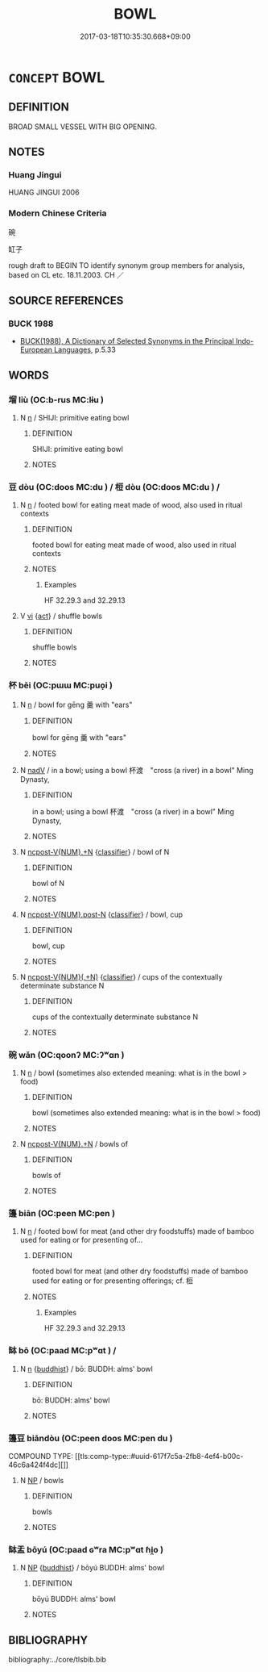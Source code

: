 # -*- mode: mandoku-tls-view -*-
#+TITLE: BOWL
#+DATE: 2017-03-18T10:35:30.668+09:00        
#+STARTUP: content
* =CONCEPT= BOWL
:PROPERTIES:
:CUSTOM_ID: uuid-cd7f956f-6b2a-4fc6-93d6-b5374a10eb34
:SYNONYM+:  DISH
:SYNONYM+:  BASIN
:SYNONYM+:  POT
:SYNONYM+:  CROCK
:SYNONYM+:  MORTAR
:SYNONYM+:  CONTAINER
:SYNONYM+:  VESSEL
:SYNONYM+:  RECEPTACLE
:SYNONYM+:  RARE JORUM
:SYNONYM+:  PORRINGER
:TR_ZH: 碗
:END:
** DEFINITION

BROAD SMALL VESSEL WITH BIG OPENING.

** NOTES

*** Huang Jingui
HUANG JINGUI 2006

*** Modern Chinese Criteria
碗

缸子

rough draft to BEGIN TO identify synonym group members for analysis, based on CL etc. 18.11.2003. CH ／

** SOURCE REFERENCES
*** BUCK 1988
 - [[cite:BUCK-1988][BUCK(1988), A Dictionary of Selected Synonyms in the Principal Indo-European Languages]], p.5.33

** WORDS
   :PROPERTIES:
   :VISIBILITY: children
   :END:
*** 塯 liù (OC:b-rus MC:lɨu )
:PROPERTIES:
:CUSTOM_ID: uuid-0f709c82-aa3e-4fc8-8636-401ba2b62789
:Char+: 塯(32,10/13) 
:GY_IDS+: uuid-89f78e85-94c3-4159-b60b-f4f38a2be28c
:PY+: liù     
:OC+: b-rus     
:MC+: lɨu     
:END: 
**** N [[tls:syn-func::#uuid-8717712d-14a4-4ae2-be7a-6e18e61d929b][n]] / SHIJI: primitive eating bowl
:PROPERTIES:
:CUSTOM_ID: uuid-de0a845d-a9a0-4a05-b57a-125e11b621e1
:WARRING-STATES-CURRENCY: 3
:END:
****** DEFINITION

SHIJI: primitive eating bowl

****** NOTES

*** 豆 dòu (OC:doos MC:du ) / 梪 dòu (OC:doos MC:du ) /  
:PROPERTIES:
:CUSTOM_ID: uuid-84bfdddb-85a4-488e-ba90-99adf09d9167
:Char+: 豆(151,0/7) 
:Char+: 梪(75,7/11) 
:Char+: 斗(68,0/4) 
:GY_IDS+: uuid-aaf68881-84d3-4811-aae1-c721349c08d5
:PY+: dòu     
:OC+: doos     
:MC+: du     
:GY_IDS+: uuid-c50a7149-1046-45b7-9c37-0d8d9cea86e9
:PY+: dòu     
:OC+: doos     
:MC+: du     
:END: 
**** N [[tls:syn-func::#uuid-8717712d-14a4-4ae2-be7a-6e18e61d929b][n]] / footed bowl for eating meat made of wood, also used in ritual contexts
:PROPERTIES:
:CUSTOM_ID: uuid-61875514-789d-4d32-88d8-d08561efed2d
:WARRING-STATES-CURRENCY: 4
:END:
****** DEFINITION

footed bowl for eating meat made of wood, also used in ritual contexts

****** NOTES

******* Examples
HF 32.29.3 and 32.29.13

**** V [[tls:syn-func::#uuid-c20780b3-41f9-491b-bb61-a269c1c4b48f][vi]] {[[tls:sem-feat::#uuid-f55cff2f-f0e3-4f08-a89c-5d08fcf3fe89][act]]} / shuffle bowls
:PROPERTIES:
:CUSTOM_ID: uuid-8325dd9d-39da-4eff-ac07-355e1c59110b
:WARRING-STATES-CURRENCY: 3
:END:
****** DEFINITION

shuffle bowls

****** NOTES

*** 杯 bēi (OC:pɯɯ MC:puo̝i )
:PROPERTIES:
:CUSTOM_ID: uuid-346a9e4e-1ea3-46cd-afc4-1e7b9df17f16
:Char+: 杯(75,4/8) 
:GY_IDS+: uuid-ccb92773-eb57-470d-a142-6bdfc18160c5
:PY+: bēi     
:OC+: pɯɯ     
:MC+: puo̝i     
:END: 
**** N [[tls:syn-func::#uuid-8717712d-14a4-4ae2-be7a-6e18e61d929b][n]] / bowl for gēng 羹 with "ears"
:PROPERTIES:
:CUSTOM_ID: uuid-a723264d-40bb-4233-8ea8-182f0d81c25d
:WARRING-STATES-CURRENCY: 3
:END:
****** DEFINITION

bowl for gēng 羹 with "ears"

****** NOTES

**** N [[tls:syn-func::#uuid-91666c59-4a69-460f-8cd3-9ddbff370ae5][nadV]] / in a bowl; using a bowl 杯渡　"cross (a river) in a bowl" Ming Dynasty,
:PROPERTIES:
:CUSTOM_ID: uuid-05859654-f8c3-47cf-b29a-3ecb69162e9a
:END:
****** DEFINITION

in a bowl; using a bowl 杯渡　"cross (a river) in a bowl" Ming Dynasty,

****** NOTES

**** N [[tls:syn-func::#uuid-556290ec-9890-435d-b481-587eaaf69e8d][ncpost-V{NUM}.+N]] {[[tls:sem-feat::#uuid-14056dfd-9bb3-49e4-93d1-93de5283e702][classifier]]} / bowl of N
:PROPERTIES:
:CUSTOM_ID: uuid-7788aaae-0fc0-4200-aa98-c17b7ce7b13e
:END:
****** DEFINITION

bowl of N

****** NOTES

**** N [[tls:syn-func::#uuid-1045a7a4-cbbc-445a-a976-14a787864971][ncpost-V{NUM}.post-N]] {[[tls:sem-feat::#uuid-14056dfd-9bb3-49e4-93d1-93de5283e702][classifier]]} / bowl, cup
:PROPERTIES:
:CUSTOM_ID: uuid-8a760d65-e8d0-4352-b3eb-ee552cdf644f
:END:
****** DEFINITION

bowl, cup

****** NOTES

**** N [[tls:syn-func::#uuid-9496fd1b-6971-4740-a3d8-efe3f93c9722][ncpost-V{NUM}(.+N)]] {[[tls:sem-feat::#uuid-14056dfd-9bb3-49e4-93d1-93de5283e702][classifier]]} / cups of the contextually determinate substance N
:PROPERTIES:
:CUSTOM_ID: uuid-7db9d042-9cda-4c2e-8d3a-fe4bfe434aa1
:END:
****** DEFINITION

cups of the contextually determinate substance N

****** NOTES

*** 碗 wǎn (OC:qoonʔ MC:ʔʷɑn )
:PROPERTIES:
:CUSTOM_ID: uuid-f25a63e9-9f07-401c-9858-5ec0dd7fee6d
:Char+: 碗(112,8/13) 
:GY_IDS+: uuid-8e5e6871-eece-4644-809c-ba7bdcfda392
:PY+: wǎn     
:OC+: qoonʔ     
:MC+: ʔʷɑn     
:END: 
**** N [[tls:syn-func::#uuid-8717712d-14a4-4ae2-be7a-6e18e61d929b][n]] / bowl (sometimes also extended meaning: what is in the bowl > food)
:PROPERTIES:
:CUSTOM_ID: uuid-09d39cd8-68a4-42a0-a6ca-397c4382e1cd
:END:
****** DEFINITION

bowl (sometimes also extended meaning: what is in the bowl > food)

****** NOTES

**** N [[tls:syn-func::#uuid-556290ec-9890-435d-b481-587eaaf69e8d][ncpost-V{NUM}.+N]] / bowls of
:PROPERTIES:
:CUSTOM_ID: uuid-0057be8c-140f-4774-88b3-6e1a6e406e62
:END:
****** DEFINITION

bowls of

****** NOTES

*** 籩 biān (OC:peen MC:pen )
:PROPERTIES:
:CUSTOM_ID: uuid-bd35284b-fee7-4094-a77a-35348c7ed3e1
:Char+: 籩(118,19/25) 
:GY_IDS+: uuid-0dfb06b4-5606-45b1-83e9-a3e9ee7767cd
:PY+: biān     
:OC+: peen     
:MC+: pen     
:END: 
**** N [[tls:syn-func::#uuid-8717712d-14a4-4ae2-be7a-6e18e61d929b][n]] / footed bowl for meat (and other dry foodstuffs) made of bamboo used for eating or for presenting of...
:PROPERTIES:
:CUSTOM_ID: uuid-decbe555-2826-4df6-ae32-0a4553f483f4
:END:
****** DEFINITION

footed bowl for meat (and other dry foodstuffs) made of bamboo used for eating or for presenting offerings; cf. 梪

****** NOTES

******* Examples
HF 32.29.3 and 32.29.13

*** 缽 bō (OC:paad MC:pʷɑt ) /  
:PROPERTIES:
:CUSTOM_ID: uuid-660c16da-bfe2-4eb9-ad5f-eb5e2460adaf
:Char+: 缽(121,5/11) 
:Char+: 鉢(167,5/13) 
:GY_IDS+: uuid-5cfeed18-5798-49c3-b601-d19cf8424d65
:PY+: bō     
:OC+: paad     
:MC+: pʷɑt     
:END: 
**** N [[tls:syn-func::#uuid-8717712d-14a4-4ae2-be7a-6e18e61d929b][n]] {[[tls:sem-feat::#uuid-2e7204ae-4771-435b-82ff-310068296b6d][buddhist]]} / bō: BUDDH: alms' bowl
:PROPERTIES:
:CUSTOM_ID: uuid-0f15404a-e191-420d-a430-db884ea9ac79
:END:
****** DEFINITION

bō: BUDDH: alms' bowl

****** NOTES

*** 籩豆 biāndòu (OC:peen doos MC:pen du )
:PROPERTIES:
:CUSTOM_ID: uuid-a2144c0f-71d4-4561-964e-5538fc5f667e
:Char+: 籩(118,19/25) 豆(151,0/7) 
:GY_IDS+: uuid-0dfb06b4-5606-45b1-83e9-a3e9ee7767cd uuid-aaf68881-84d3-4811-aae1-c721349c08d5
:PY+: biān dòu    
:OC+: peen doos    
:MC+: pen du    
:END: 
COMPOUND TYPE: [[tls:comp-type::#uuid-617f7c5a-2fb8-4ef4-b00c-46c6a424f4dc][]]


**** N [[tls:syn-func::#uuid-a8e89bab-49e1-4426-b230-0ec7887fd8b4][NP]] / bowls
:PROPERTIES:
:CUSTOM_ID: uuid-75557cb8-0391-40af-9ac8-81d82c0a045d
:END:
****** DEFINITION

bowls

****** NOTES

*** 缽盂 bōyú (OC:paad ɢʷra MC:pʷɑt ɦi̯o )
:PROPERTIES:
:CUSTOM_ID: uuid-01f46eb8-30ae-44b9-956a-116d3ce31923
:Char+: 缽(121,5/11) 盂(108,3/8) 
:GY_IDS+: uuid-5cfeed18-5798-49c3-b601-d19cf8424d65 uuid-0f820160-777d-4be5-a093-a278f8c185ae
:PY+: bō yú    
:OC+: paad ɢʷra    
:MC+: pʷɑt ɦi̯o    
:END: 
**** N [[tls:syn-func::#uuid-a8e89bab-49e1-4426-b230-0ec7887fd8b4][NP]] {[[tls:sem-feat::#uuid-2e7204ae-4771-435b-82ff-310068296b6d][buddhist]]} / bōyú   BUDDH: alms' bowl
:PROPERTIES:
:CUSTOM_ID: uuid-06216138-07ea-4cfc-94a5-380d36d50722
:END:
****** DEFINITION

bōyú   BUDDH: alms' bowl

****** NOTES

** BIBLIOGRAPHY
bibliography:../core/tlsbib.bib
